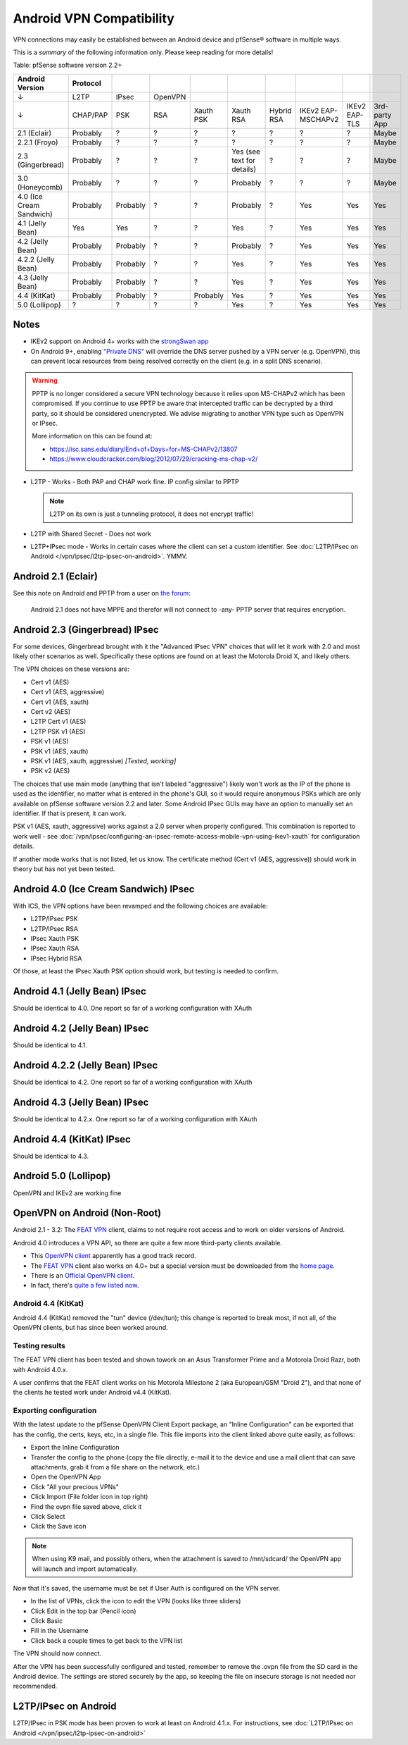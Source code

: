 Android VPN Compatibility
=========================

VPN connections may easily be established between an Android device and
pfSense® software in multiple ways.

This is a *summary* of the following information only. Please keep
reading for more details!

Table: pfSense software version 2.2+

+----------------------------+------------+------------+-----------+-------------+------------------------------+--------------+----------------------+-----------------+-----------------+
| Android Version            | Protocol   |            |           |             |                              |              |                      |                 |                 |
+============================+============+============+===========+=============+==============================+==============+======================+=================+=================+
| ↓                          | L2TP       | IPsec      | OpenVPN   |             |                              |              |                      |                 |                 |
+----------------------------+------------+------------+-----------+-------------+------------------------------+--------------+----------------------+-----------------+-----------------+
| ↓                          | CHAP/PAP   | PSK        | RSA       | Xauth PSK   | Xauth RSA                    | Hybrid RSA   | IKEv2 EAP-MSCHAPv2   | IKEv2 EAP-TLS   | 3rd-party App   |
+----------------------------+------------+------------+-----------+-------------+------------------------------+--------------+----------------------+-----------------+-----------------+
| 2.1 (Eclair)               | Probably   | ?          | ?         | ?           | ?                            | ?            | ?                    | ?               | Maybe           |
+----------------------------+------------+------------+-----------+-------------+------------------------------+--------------+----------------------+-----------------+-----------------+
| 2.2.1 (Froyo)              | Probably   | ?          | ?         | ?           | ?                            | ?            | ?                    | ?               | Maybe           |
+----------------------------+------------+------------+-----------+-------------+------------------------------+--------------+----------------------+-----------------+-----------------+
| 2.3 (Gingerbread)          | Probably   | ?          | ?         | ?           | Yes (see text for details)   | ?            | ?                    | ?               | Maybe           |
+----------------------------+------------+------------+-----------+-------------+------------------------------+--------------+----------------------+-----------------+-----------------+
| 3.0 (Honeycomb)            | Probably   | ?          | ?         | ?           | Probably                     | ?            | ?                    | ?               | Maybe           |
+----------------------------+------------+------------+-----------+-------------+------------------------------+--------------+----------------------+-----------------+-----------------+
| 4.0 (Ice Cream Sandwich)   | Probably   | Probably   | ?         | ?           | Probably                     | ?            | Yes                  | Yes             | Yes             |
+----------------------------+------------+------------+-----------+-------------+------------------------------+--------------+----------------------+-----------------+-----------------+
| 4.1 (Jelly Bean)           | Yes        | Yes        | ?         | ?           | Yes                          | ?            | Yes                  | Yes             | Yes             |
+----------------------------+------------+------------+-----------+-------------+------------------------------+--------------+----------------------+-----------------+-----------------+
| 4.2 (Jelly Bean)           | Probably   | Probably   | ?         | ?           | Probably                     | ?            | Yes                  | Yes             | Yes             |
+----------------------------+------------+------------+-----------+-------------+------------------------------+--------------+----------------------+-----------------+-----------------+
| 4.2.2 (Jelly Bean)         | Probably   | Probably   | ?         | ?           | Yes                          | ?            | Yes                  | Yes             | Yes             |
+----------------------------+------------+------------+-----------+-------------+------------------------------+--------------+----------------------+-----------------+-----------------+
| 4.3 (Jelly Bean)           | Probably   | Probably   | ?         | ?           | Yes                          | ?            | Yes                  | Yes             | Yes             |
+----------------------------+------------+------------+-----------+-------------+------------------------------+--------------+----------------------+-----------------+-----------------+
| 4.4 (KitKat)               | Probably   | Probably   | ?         | Probably    | Yes                          | ?            | Yes                  | Yes             | Yes             |
+----------------------------+------------+------------+-----------+-------------+------------------------------+--------------+----------------------+-----------------+-----------------+
| 5.0 (Lollipop)             | ?          | ?          | ?         | ?           | Yes                          | ?            | Yes                  | Yes             | Yes             |
+----------------------------+------------+------------+-----------+-------------+------------------------------+--------------+----------------------+-----------------+-----------------+

Notes
-----

- IKEv2 support on Android 4+ works with the `strongSwan app <https://play.google.com/store/apps/details?id=org.strongswan.android&hl=en>`__

- On Android 9+, enabling "`Private DNS <https://android-developers.googleblog.com/2018/04/dns-over-tls-support-in-android-p.html>`__"
  will override the DNS server pushed by a VPN server (e.g. OpenVPN), this can prevent local resources
  from being resolved correctly on the client (e.g. in a split DNS scenario).

.. warning:: PPTP is no longer considered a secure VPN technology because it
   relies upon MS-CHAPv2 which has been compromised. If you continue to use PPTP
   be aware that intercepted traffic can be decrypted by a third party, so it
   should be considered unencrypted. We advise migrating to another VPN type
   such as OpenVPN or IPsec.

   More information on this can be found at:

   * https://isc.sans.edu/diary/End+of+Days+for+MS-CHAPv2/13807
   * https://www.cloudcracker.com/blog/2012/07/29/cracking-ms-chap-v2/

- L2TP - Works - Both PAP and CHAP work fine. IP config similar to PPTP

  .. note:: L2TP on its own is just a tunneling protocol, it does not
     encrypt traffic!

- L2TP with Shared Secret - Does not work
- L2TP+IPsec mode - Works in certain cases where the client can set a
  custom identifier. See :doc:`L2TP/IPsec on Android </vpn/ipsec/l2tp-ipsec-on-android>`. YMMV.

Android 2.1 (Eclair)
--------------------

See this note on Android and PPTP from a user on `the forum <https://forum.netgate.com/post/31657>`__:

    Android 2.1 does not have MPPE and therefor will not connect to
    -any- PPTP server that requires encryption.

Android 2.3 (Gingerbread) IPsec
-------------------------------

For some devices, Gingerbread brought with it the "Advanced IPsec VPN"
choices that will let it work with 2.0 and most likely other scenarios
as well. Specifically these options are found on at least the Motorola
Droid X, and likely others.

The VPN choices on these versions are:

-  Cert v1 (AES)
-  Cert v1 (AES, aggressive)
-  Cert v1 (AES, xauth)
-  Cert v2 (AES)
-  L2TP Cert v1 (AES)
-  L2TP PSK v1 (AES)
-  PSK v1 (AES)
-  PSK v1 (AES, xauth)
-  PSK v1 (AES, xauth, aggressive) *[Tested, working]*
-  PSK v2 (AES)

The choices that use main mode (anything that isn't labeled
"aggressive") likely won't work as the IP of the phone is used as the
identifier, no matter what is entered in the phone's GUI, so it would
require anonymous PSKs which are only available on pfSense software version
2.2 and later. Some Android IPsec GUIs may have an option to manually
set an identifier. If that is present, it can work.

PSK v1 (AES, xauth, aggressive) works against a 2.0 server when properly
configured. This combination is reported to work well - see
:doc:`/vpn/ipsec/configuring-an-ipsec-remote-access-mobile-vpn-using-ikev1-xauth`
for configuration details.

If another mode works that is not listed, let us know. The certificate
method (Cert v1 (AES, aggressive)) should work in theory but has not yet
been tested.

Android 4.0 (Ice Cream Sandwich) IPsec
--------------------------------------

With ICS, the VPN options have been revamped and the following choices
are available:

-  L2TP/IPsec PSK
-  L2TP/IPsec RSA
-  IPsec Xauth PSK
-  IPsec Xauth RSA
-  IPsec Hybrid RSA

Of those, at least the IPsec Xauth PSK option should work, but testing
is needed to confirm.

Android 4.1 (Jelly Bean) IPsec
------------------------------

Should be identical to 4.0. One report so far of a working configuration
with XAuth

Android 4.2 (Jelly Bean) IPsec
------------------------------

Should be identical to 4.1.

Android 4.2.2 (Jelly Bean) IPsec
--------------------------------

Should be identical to 4.2. One report so far of a working configuration
with XAuth

Android 4.3 (Jelly Bean) IPsec
------------------------------

Should be identical to 4.2.x. One report so far of a working
configuration with XAuth

Android 4.4 (KitKat) IPsec
--------------------------

Should be identical to 4.3.

Android 5.0 (Lollipop)
----------------------

OpenVPN and IKEv2 are working fine

OpenVPN on Android (Non-Root)
-----------------------------

Android 2.1 - 3.2: The `FEAT VPN <https://play.google.com/store/apps/details?id=com.featvpn.app.comm>`__
client, claims to not require root access and to work on older versions
of Android.

Android 4.0 introduces a VPN API, so there are quite a few more
third-party clients available.

-  This `OpenVPN client <https://play.google.com/store/apps/details?id=de.blinkt.openvpn>`__
   apparently has a good track record.
-  The `FEAT VPN <http://www.featvpn.com/>`__ client also works on 4.0+
   but a special version must be downloaded from the `home page <http://www.featvpn.com/>`__.
-  There is an `Official OpenVPN client <https://play.google.com/store/apps/details?id=net.openvpn.openvpn>`__.
-  In fact, there's `quite a few listed now <https://play.google.com/store/search?q=openvpn>`__.

Android 4.4 (KitKat)
~~~~~~~~~~~~~~~~~~~~

Android 4.4 (KitKat) removed the "tun" device (/dev/tun); this change is
reported to break most, if not all, of the OpenVPN clients, but has
since been worked around.

Testing results
~~~~~~~~~~~~~~~

The FEAT VPN client has been tested and shown towork on an Asus
Transformer Prime and a Motorola Droid Razr, both with Android 4.0.x.

A user confirms that the FEAT client works on his Motorola Milestone 2 (aka
European/GSM "Droid 2"), and that none of the clients he tested work under
Android v4.4 (KitKat).

Exporting configuration
~~~~~~~~~~~~~~~~~~~~~~~

With the latest update to the pfSense OpenVPN Client Export package, an
"Inline Configuration" can be exported that has the config, the certs,
keys, etc, in a single file. This file imports into the client linked
above quite easily, as follows:

-  Export the Inline Configuration
-  Transfer the config to the phone (copy the file directly, e-mail it
   to the device and use a mail client that can save attachments, grab
   it from a file share on the network, etc.)
-  Open the OpenVPN App
-  Click "All your precious VPNs"
-  Click Import (File folder icon in top right)
-  Find the ovpn file saved above, click it
-  Click Select
-  Click the Save icon

.. note:: When using K9 mail, and possibly others, when the attachment is
   saved to /mnt/sdcard/ the OpenVPN app will launch and import
   automatically.

Now that it's saved, the username must be set if User Auth is configured
on the VPN server.

-  In the list of VPNs, click the icon to edit the VPN (looks like three
   sliders)
-  Click Edit in the top bar (Pencil icon)
-  Click Basic
-  Fill in the Username
-  Click back a couple times to get back to the VPN list

The VPN should now connect.

After the VPN has been successfully configured and tested, remember to
remove the .ovpn file from the SD card in the Android device. The
settings are stored securely by the app, so keeping the file on insecure
storage is not needed nor recommended.

L2TP/IPsec on Android
---------------------

L2TP/IPsec in PSK mode has been proven to work at least on Android
4.1.x. For instructions, see :doc:`L2TP/IPsec on Android </vpn/ipsec/l2tp-ipsec-on-android>`
